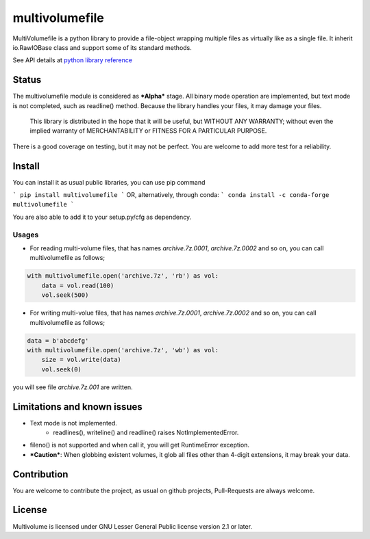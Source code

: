 ===============
multivolumefile
===============

.. image:: https://coveralls.io/repos/github/miurahr/multivolume/badge.svg?branch=master
  :target: https://coveralls.io/github/miurahr/multivolume?branch=master

.. image:: https://github.com/miurahr/multivolume/workflows/Run%20Tox%20tests/badge.svg
  :target: https://github.com/miurahr/multivolume/actions

MultiVolumefile is a python library to provide a file-object wrapping multiple files
as virtually like as a single file. It inherit io.RawIOBase class and support some of
its standard methods.

See API details at `python library reference`_

.. _`python library reference`: https://docs.python.org/3/library/io.html

Status
======

The multivolumefile module is considered as ***Alpha*** stage.
All binary mode operation are implemented, but text mode is not completed, such as readline() method.
Because the library handles your files, it may damage your files.

    This library is distributed in the hope that it will be useful,
    but WITHOUT ANY WARRANTY; without even the implied warranty of
    MERCHANTABILITY or FITNESS FOR A PARTICULAR PURPOSE.

There is a good coverage on testing, but it may not be perfect.
You are welcome to add more test for a reliability.

Install
=======

You can install it as usual public libraries, you can use pip command

```
pip install multivolumefile
```
OR, alternatively, through conda:
```
conda install -c conda-forge multivolumefile
```

You are also able to add it to your setup.py/cfg as dependency.

Usages
------

- For reading multi-volume files, that has names `archive.7z.0001`, `archive.7z.0002` and so on,
  you can call multivolumefile as follows;

.. code-block::

    with multivolumefile.open('archive.7z', 'rb') as vol:
        data = vol.read(100)
        vol.seek(500)

- For writing multi-volue files, that has names `archive.7z.0001`, `archive.7z.0002` and so on,
  you can call multivolumefile as follows;


.. code-block::

    data = b'abcdefg'
    with multivolumefile.open('archive.7z', 'wb') as vol:
        size = vol.write(data)
        vol.seek(0)

you will see file `archive.7z.001` are written.

Limitations and known issues
============================

- Text mode is not implemented.
    - readlines(), writeline() and readline() raises NotImplementedError.
- fileno() is not supported and when call it, you will get RuntimeError exception.
- ***Caution***: When globbing existent volumes, it glob all files other than 4-digit extensions, it may break your data.


Contribution
============

You are welcome to contribute the project, as usual on github projects, Pull-Requests are always welcome.

License
=======

Multivolume is licensed under GNU Lesser General Public license version 2.1 or later.
